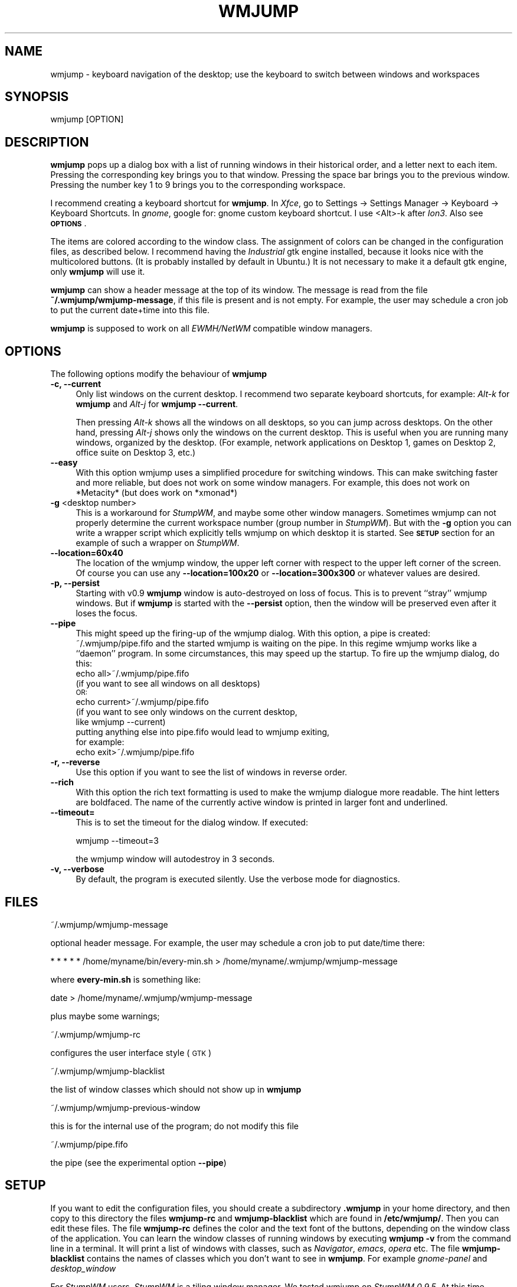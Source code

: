 .\" Automatically generated by Pod::Man 4.07 (Pod::Simple 3.32)
.\"
.\" Standard preamble:
.\" ========================================================================
.de Sp \" Vertical space (when we can't use .PP)
.if t .sp .5v
.if n .sp
..
.de Vb \" Begin verbatim text
.ft CW
.nf
.ne \\$1
..
.de Ve \" End verbatim text
.ft R
.fi
..
.\" Set up some character translations and predefined strings.  \*(-- will
.\" give an unbreakable dash, \*(PI will give pi, \*(L" will give a left
.\" double quote, and \*(R" will give a right double quote.  \*(C+ will
.\" give a nicer C++.  Capital omega is used to do unbreakable dashes and
.\" therefore won't be available.  \*(C` and \*(C' expand to `' in nroff,
.\" nothing in troff, for use with C<>.
.tr \(*W-
.ds C+ C\v'-.1v'\h'-1p'\s-2+\h'-1p'+\s0\v'.1v'\h'-1p'
.ie n \{\
.    ds -- \(*W-
.    ds PI pi
.    if (\n(.H=4u)&(1m=24u) .ds -- \(*W\h'-12u'\(*W\h'-12u'-\" diablo 10 pitch
.    if (\n(.H=4u)&(1m=20u) .ds -- \(*W\h'-12u'\(*W\h'-8u'-\"  diablo 12 pitch
.    ds L" ""
.    ds R" ""
.    ds C` ""
.    ds C' ""
'br\}
.el\{\
.    ds -- \|\(em\|
.    ds PI \(*p
.    ds L" ``
.    ds R" ''
.    ds C`
.    ds C'
'br\}
.\"
.\" Escape single quotes in literal strings from groff's Unicode transform.
.ie \n(.g .ds Aq \(aq
.el       .ds Aq '
.\"
.\" If the F register is >0, we'll generate index entries on stderr for
.\" titles (.TH), headers (.SH), subsections (.SS), items (.Ip), and index
.\" entries marked with X<> in POD.  Of course, you'll have to process the
.\" output yourself in some meaningful fashion.
.\"
.\" Avoid warning from groff about undefined register 'F'.
.de IX
..
.if !\nF .nr F 0
.if \nF>0 \{\
.    de IX
.    tm Index:\\$1\t\\n%\t"\\$2"
..
.    if !\nF==2 \{\
.        nr % 0
.        nr F 2
.    \}
.\}
.\"
.\" Accent mark definitions (@(#)ms.acc 1.5 88/02/08 SMI; from UCB 4.2).
.\" Fear.  Run.  Save yourself.  No user-serviceable parts.
.    \" fudge factors for nroff and troff
.if n \{\
.    ds #H 0
.    ds #V .8m
.    ds #F .3m
.    ds #[ \f1
.    ds #] \fP
.\}
.if t \{\
.    ds #H ((1u-(\\\\n(.fu%2u))*.13m)
.    ds #V .6m
.    ds #F 0
.    ds #[ \&
.    ds #] \&
.\}
.    \" simple accents for nroff and troff
.if n \{\
.    ds ' \&
.    ds ` \&
.    ds ^ \&
.    ds , \&
.    ds ~ ~
.    ds /
.\}
.if t \{\
.    ds ' \\k:\h'-(\\n(.wu*8/10-\*(#H)'\'\h"|\\n:u"
.    ds ` \\k:\h'-(\\n(.wu*8/10-\*(#H)'\`\h'|\\n:u'
.    ds ^ \\k:\h'-(\\n(.wu*10/11-\*(#H)'^\h'|\\n:u'
.    ds , \\k:\h'-(\\n(.wu*8/10)',\h'|\\n:u'
.    ds ~ \\k:\h'-(\\n(.wu-\*(#H-.1m)'~\h'|\\n:u'
.    ds / \\k:\h'-(\\n(.wu*8/10-\*(#H)'\z\(sl\h'|\\n:u'
.\}
.    \" troff and (daisy-wheel) nroff accents
.ds : \\k:\h'-(\\n(.wu*8/10-\*(#H+.1m+\*(#F)'\v'-\*(#V'\z.\h'.2m+\*(#F'.\h'|\\n:u'\v'\*(#V'
.ds 8 \h'\*(#H'\(*b\h'-\*(#H'
.ds o \\k:\h'-(\\n(.wu+\w'\(de'u-\*(#H)/2u'\v'-.3n'\*(#[\z\(de\v'.3n'\h'|\\n:u'\*(#]
.ds d- \h'\*(#H'\(pd\h'-\w'~'u'\v'-.25m'\f2\(hy\fP\v'.25m'\h'-\*(#H'
.ds D- D\\k:\h'-\w'D'u'\v'-.11m'\z\(hy\v'.11m'\h'|\\n:u'
.ds th \*(#[\v'.3m'\s+1I\s-1\v'-.3m'\h'-(\w'I'u*2/3)'\s-1o\s+1\*(#]
.ds Th \*(#[\s+2I\s-2\h'-\w'I'u*3/5'\v'-.3m'o\v'.3m'\*(#]
.ds ae a\h'-(\w'a'u*4/10)'e
.ds Ae A\h'-(\w'A'u*4/10)'E
.    \" corrections for vroff
.if v .ds ~ \\k:\h'-(\\n(.wu*9/10-\*(#H)'\s-2\u~\d\s+2\h'|\\n:u'
.if v .ds ^ \\k:\h'-(\\n(.wu*10/11-\*(#H)'\v'-.4m'^\v'.4m'\h'|\\n:u'
.    \" for low resolution devices (crt and lpr)
.if \n(.H>23 .if \n(.V>19 \
\{\
.    ds : e
.    ds 8 ss
.    ds o a
.    ds d- d\h'-1'\(ga
.    ds D- D\h'-1'\(hy
.    ds th \o'bp'
.    ds Th \o'LP'
.    ds ae ae
.    ds Ae AE
.\}
.rm #[ #] #H #V #F C
.\" ========================================================================
.\"
.IX Title "WMJUMP 1"
.TH WMJUMP 1 "2017-06-22" "perl v5.24.1" "User Contributed Perl Documentation"
.\" For nroff, turn off justification.  Always turn off hyphenation; it makes
.\" way too many mistakes in technical documents.
.if n .ad l
.nh
.SH "NAME"
wmjump \- keyboard navigation of the desktop; use the keyboard to
switch between windows and workspaces
.SH "SYNOPSIS"
.IX Header "SYNOPSIS"
.Vb 1
\&    wmjump [OPTION]
.Ve
.SH "DESCRIPTION"
.IX Header "DESCRIPTION"
\&\fBwmjump\fR 
pops up a dialog box with a list of running windows in their historical order,
and a letter
next to each item. Pressing the corresponding key brings you to that window.
Pressing the space bar brings you to the previous window.
Pressing the number key 1 to 9 brings you to the
corresponding workspace.
.PP
I recommend creating a keyboard shortcut for  \fBwmjump\fR.  
In \fIXfce\fR, go to Settings \-> Settings Manager \-> Keyboard \-> Keyboard
Shortcuts. In \fIgnome\fR, google for: gnome custom keyboard shortcut.  I use
<Alt>\-k after \fIIon3\fR. Also see \fB\s-1OPTIONS\s0\fR.
.PP
The items are colored according to the window class. The assignment of colors
can be changed in the configuration files, as described below.  I recommend
having the \fIIndustrial\fR gtk engine installed, because it looks nice with the
multicolored buttons. (It is probably installed by default in Ubuntu.) It is
not necessary to make it a default gtk engine, only \fBwmjump\fR will use it.
.PP
\&\fBwmjump\fR can show a header message at the top of its window. The message
is read from the file \fB~/.wmjump/wmjump\-message\fR, if this file is present
and is not empty. For example, the user may schedule a cron job to put the
current date+time into this file.
.PP
\&\fBwmjump\fR is supposed to work on all \fIEWMH/NetWM\fR compatible window managers.
.SH "OPTIONS"
.IX Header "OPTIONS"
The following options modify the behaviour of  \fBwmjump\fR
.IP "\fB\-c, \-\-current\fR" 4
.IX Item "-c, --current"
Only list windows on the current desktop. I recommend two separate keyboard
shortcuts, for example: \fIAlt\fR\fI\-k\fR for \fBwmjump\fR and \fIAlt\fR\fI\-j\fR 
for \fBwmjump \-\-current\fR.
.Sp
Then pressing \fIAlt\fR\fI\-k\fR shows all the windows on all desktops, so you can
jump across desktops.  On the other hand, pressing \fIAlt\fR\fI\-j\fR shows only the
windows on the current desktop. This is useful when you are running many
windows, organized by the desktop. (For example, network applications on
Desktop 1, games on Desktop 2, office suite on Desktop 3, etc.)
.IP "\fB\-\-easy\fR" 4
.IX Item "--easy"
With this option wmjump uses a simplified procedure for switching 
windows. This can make switching faster and more reliable, but does not
work on some window managers. For example, this does not work on
*Metacity* (but does work on *xmonad*)
.IP "\fB\-g\fR <desktop number>" 4
.IX Item "-g <desktop number>"
This is a workaround for \fIStumpWM\fR, and maybe some other window managers.
Sometimes wmjump can not properly determine the current workspace number (group
number in \fIStumpWM\fR).  But with the \fB\-g\fR option you can write a wrapper
script which explicitly tells wmjump on which desktop it is started. See \fB\s-1SETUP\s0\fR
section for an example of such a wrapper on \fIStumpWM\fR.
.IP "\fB\-\-location=60x40\fR" 4
.IX Item "--location=60x40"
The location of the wmjump window, the upper left corner with respect
to the upper left corner of the screen. Of course you can use any
\&\fB\-\-location=100x20\fR or \fB\-\-location=300x300\fR or whatever values are desired.
.IP "\fB\-p, \-\-persist\fR" 4
.IX Item "-p, --persist"
Starting with v0.9 \fBwmjump\fR window is auto-destroyed on loss of focus. This is
to prevent ``stray'' wmjump windows. But if \fBwmjump\fR is started with  the
\&\fB\-\-persist\fR option, then the window will be preserved even after it loses the
focus.
.IP "\fB\-\-pipe\fR" 4
.IX Item "--pipe"
This might speed up the firing-up
of the wmjump dialog. With this option, a pipe is created:
    ~/.wmjump/pipe.fifo
and the started wmjump is waiting on the pipe. In this regime wmjump
works like a ``daemon'' program. In some circumstances, this may speed
up the startup.
To fire up the wmjump dialog, do this:
    echo all>~/.wmjump/pipe.fifo
        (if you want to see all windows on all desktops)
        \s-1OR:
   \s0 echo current>~/.wmjump/pipe.fifo
        (if you want to see only windows on the current desktop,
         like wmjump \-\-current)
    putting anything else into pipe.fifo would lead to wmjump exiting,
    for example:
    echo exit>~/.wmjump/pipe.fifo
.IP "\fB\-r, \-\-reverse\fR" 4
.IX Item "-r, --reverse"
Use this option if you want to see the list of windows in reverse order.
.IP "\fB \-\-rich\fR" 4
.IX Item " --rich"
With this option the rich text formatting is used to make the wmjump
dialogue more readable. The hint letters are boldfaced. The name of the
currently active window is printed in larger font and underlined.
.IP "\fB\-\-timeout=\fR" 4
.IX Item "--timeout="
This is to set the timeout for the dialog window. If executed:
.Sp
.Vb 1
\&  wmjump \-\-timeout=3
.Ve
.Sp
the wmjump window will autodestroy in 3 seconds.
.IP "\fB\-v, \-\-verbose\fR" 4
.IX Item "-v, --verbose"
By default, the program is executed silently. Use the verbose mode for diagnostics.
.SH "FILES"
.IX Header "FILES"
.Vb 1
\&  ~/.wmjump/wmjump\-message
.Ve
.PP
optional header message. For example, the user may schedule a cron job to put date/time there:
.PP
.Vb 1
\&  * * * * * /home/myname/bin/every\-min.sh > /home/myname/.wmjump/wmjump\-message
.Ve
.PP
where \fBevery\-min.sh\fR is something like:
.PP
.Vb 1
\&  date > /home/myname/.wmjump/wmjump\-message
.Ve
.PP
plus maybe some warnings;
.PP
.Vb 1
\&  ~/.wmjump/wmjump\-rc
.Ve
.PP
configures the user interface style (\s-1GTK\s0)
.PP
.Vb 1
\&  ~/.wmjump/wmjump\-blacklist
.Ve
.PP
the list of window classes which should not show up in \fBwmjump\fR
.PP
.Vb 1
\&  ~/.wmjump/wmjump\-previous\-window
.Ve
.PP
this is for the internal use of the program; do not modify this file
.PP
.Vb 1
\&  ~/.wmjump/pipe.fifo
.Ve
.PP
the pipe (see the experimental option \fB\-\-pipe\fR)
.SH "SETUP"
.IX Header "SETUP"
If you want to edit the configuration files, you should create a subdirectory
\&\fB.wmjump\fR in your home directory, and then copy to this directory the files
\&\fBwmjump-rc\fR and \fBwmjump-blacklist\fR which are found in \fB/etc/wmjump/\fR.  Then
you can edit these files. The file \fBwmjump-rc\fR defines the color and the text
font of the buttons, depending on the window class of the application. You can
learn the window classes of running windows by executing \fBwmjump \-v\fR from the
command line in a terminal. It will print a list of windows with classes, such
as \fINavigator\fR, \fIemacs\fR, \fIopera\fR etc.  The file \fBwmjump-blacklist\fR contains
the names of classes which you don't want to see in \fBwmjump\fR.  For example
\&\fIgnome-panel\fR and \fIdesktop_window\fR
.PP
For \fIStumpWM\fR users.  \fIStumpWM\fR is a tiling window manager. We tested wmjump
on \fIStumpWM 0.9.5\fR. At this time wmjump cannot determine the desktop number
(a.k.a ``group number'') if started on an empty desktop. As a workaround, we
start wmjump with the following wrapping script in \fI.stumpwmrc\fR:
.PP
.Vb 2
\&    (define\-key *top\-map* (kbd "M\-k") "exec wmjump \-\-reverse")
\&    (define\-key *top\-map* (kbd "M\-j") "eval\-line (let ((dnum (stumpwm::tile\-group\-number (current\-group)) ))  (run\-shell\-command (concatenate \*(Aqstring \e"exec wmjump \-\-current \-\-reverse \-g\e" (write\-to\-string (\- dnum 1)))) (stumpwm::tile\-group\-name (current\-group)))")
.Ve
.PP
This puts \fBwmjump\fR on \fIMETA-k\fR and \fBwmjump \-\-current\fR on \fIMETA-j\fR. This wrapping script
is to tell wmjump on which group it is started. It assumes that groups are numbered from 1
to up to 9. (Notice that wmjump looks up the
group number only if started with the \fB\-\-current\fR option. Without this option
it does not need to know the desktop number.)
.SH "BUGS"
.IX Header "BUGS"
On \fIFvwm\fR the windows are listed in random order rather than historical,
making it much less useful.
.PP
\&\fIFocus\fR problems: sometimes the jumped window loses focus. This was only
observed when running \fIOpera\fR. In \fIXfce\fR the focus can be returned by
pressing \fIAlt-TAB\fR.  If this happens often, maybe try to recompile with
different values of \s-1TIME_SHORT, TIME_MIDDLE\s0 and \s-1TIME_LONG\s0 in the definitions of
\&\fImain.c\fR.  Also, in \fIXfce\fR, activating the \*(L"focus stealing prevention\*(R" helps.
It is in Settings \-> Settings Manager \-> Window manager tweaks \-> Focus.
.SH "SEE ALSO"
.IX Header "SEE ALSO"
The program makes use of the 
\&\fBwmctrl\fR
source code. It is inspired by 
the Firefox extension 
\&\fBVimperator\fR.
.SH "AUTHOR"
.IX Header "AUTHOR"
wmjump was written by Andrei Mikhailov <a.mkhlv at gmail dot com>.
.SH "COPYRIGHT"
.IX Header "COPYRIGHT"
Copyright (C) 2008.
This program is free software which I release under the \s-1GNU\s0 General Public
License. You may redistribute and/or modify this program under the terms
of that license as published by the Free Software Foundation; either
version 2 of the License, or (at your option) any later version.
This program is distributed in the hope that it will be useful,
but \s-1WITHOUT ANY WARRANTY\s0; without even the implied warranty of
\&\s-1MERCHANTABILITY\s0 or \s-1FITNESS FOR A PARTICULAR PURPOSE. \s0 See the
\&\s-1GNU\s0 General Public License for more details.
To get a copy of the \s-1GNU\s0 General Puplic License,  write to the
Free Software Foundation, Inc., 675 Mass Ave, Cambridge, \s-1MA 02139, USA.\s0
